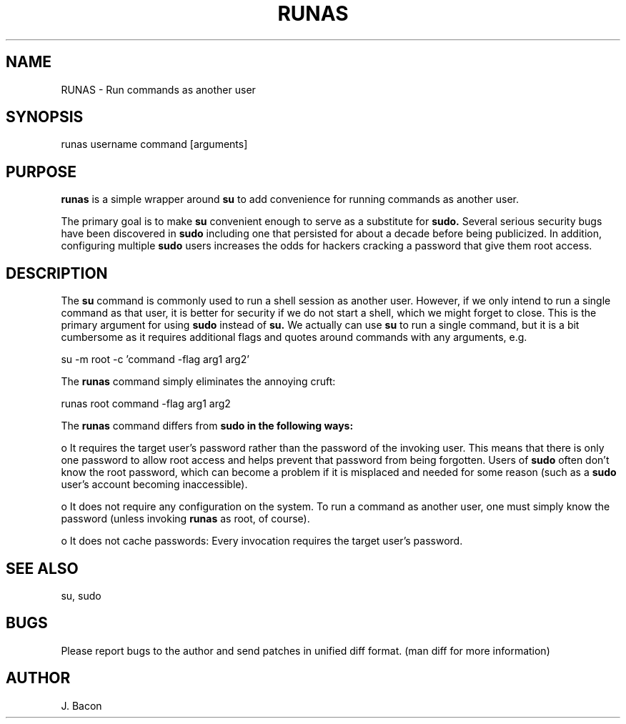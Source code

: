 .TH RUNAS 1
.SH NAME    \" Section header
.PP
 
RUNAS \- Run commands as another user

.SH SYNOPSIS
.PP
.nf 
.na 
runas username command [arguments]
.ad
.fi

.SH "PURPOSE"

.B runas
is a simple wrapper around
.B su
to add convenience for running commands as another user.

The primary goal is to make
.B su
convenient enough to serve as a substitute for
.B sudo.
Several serious security bugs have been discovered in
.B sudo
including one that persisted for about a decade before being publicized.
In addition, configuring multiple
.B sudo
users increases the odds for hackers cracking a password that give them root
access.

.SH "DESCRIPTION"

The
.B su
command is commonly used to run a shell session as another user.  However,
if we only intend to run a single command as that user, it is better for
security if we do not start a shell, which we might forget to close.
This is the primary argument for using
.B sudo
instead of
.B su.
We actually can use
.B su
to run a single command, but it is a bit cumbersome as it requires
additional flags and quotes around commands with any arguments, e.g.

.nf
.na
su -m root -c 'command -flag arg1 arg2'
.ad
.fi

The
.B runas
command simply eliminates the annoying cruft:

.nf
.na
runas root command -flag arg1 arg2
.ad
.fi

The
.B runas
command differs from
.B sudo in the following ways:

o It requires the target user's password rather than the password of the
invoking user.  This means that there is only one password to allow root
access and helps prevent that password from being forgotten.  Users of
.B sudo
often don't know the root password, which can become a problem if it is
misplaced and needed for some reason (such as a
.B sudo
user's account becoming inaccessible).

o It does not require any configuration on the system.  To run a command as
another user, one must simply know the password (unless invoking
.B runas
as root, of course).

o It does not cache passwords: Every invocation requires the target user's
password.

.SH "SEE ALSO"
su, sudo

.SH BUGS
Please report bugs to the author and send patches in unified diff format.
(man diff for more information)

.SH AUTHOR
.nf
.na
J. Bacon
